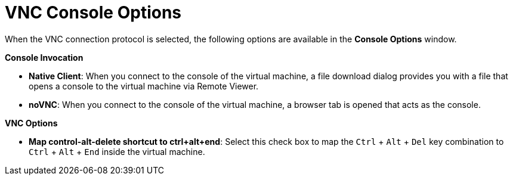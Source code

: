 [[VNC_Console_Options]]
= VNC Console Options

When the VNC connection protocol is selected, the following options are available in the *Console Options* window.

*Console Invocation*


* *Native Client*: When you connect to the console of the virtual machine, a file download dialog provides you with a file that opens a console to the virtual machine via Remote Viewer.

* *noVNC*: When you connect to the console of the virtual machine, a browser tab is opened that acts as the console.


*VNC Options*


* *Map control-alt-delete shortcut to ctrl+alt+end*: Select this check box to map the `Ctrl` + `Alt` + `Del` key combination to `Ctrl` + `Alt` + `End` inside the virtual machine.
